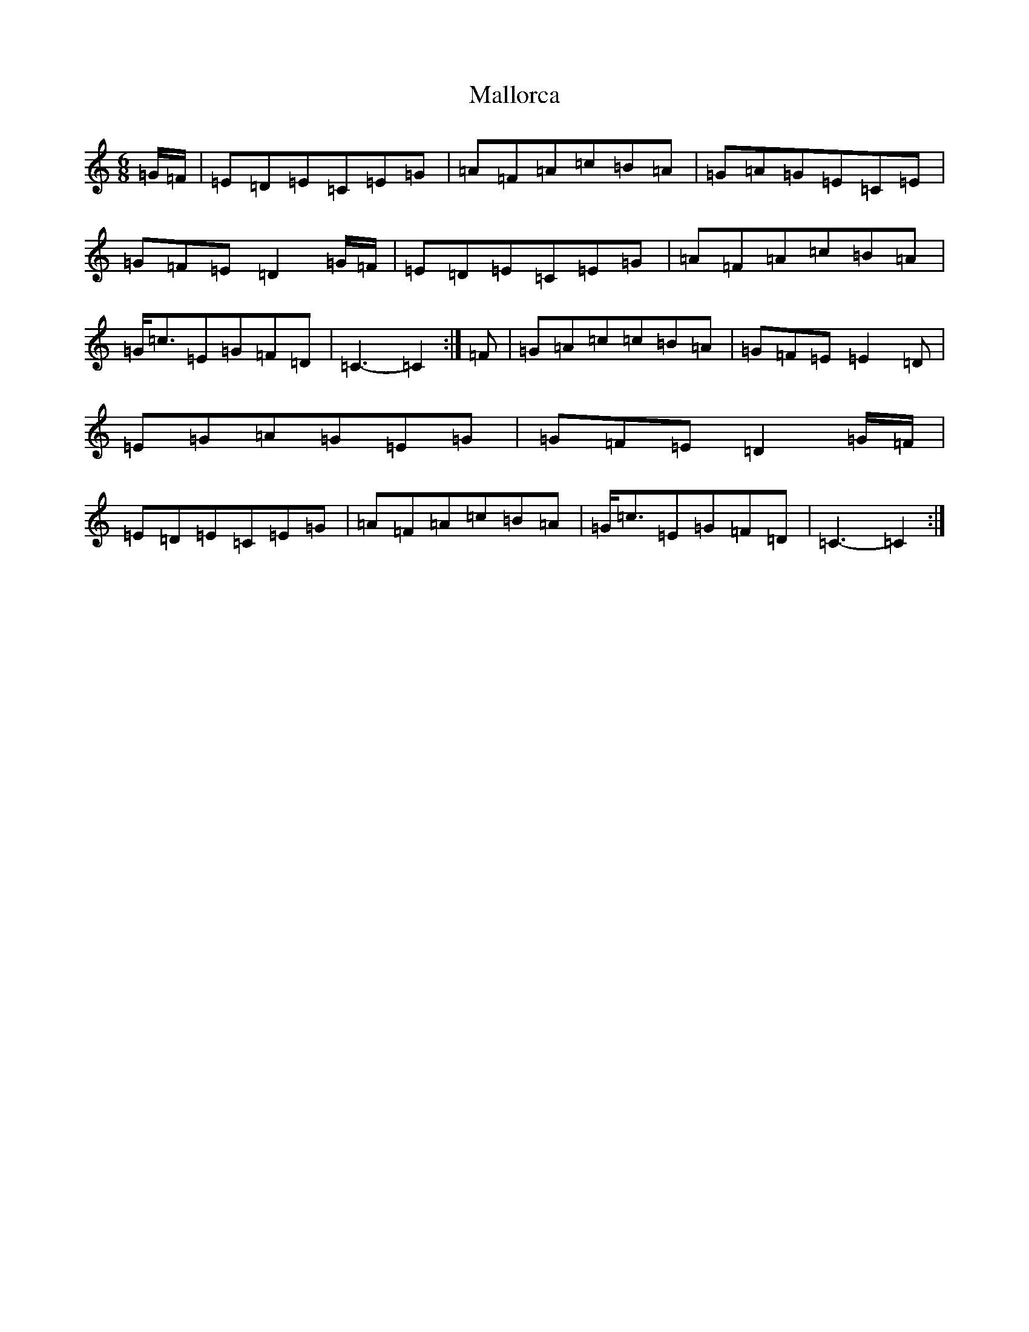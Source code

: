 X: 13320
T: Mallorca
S: https://thesession.org/tunes/6207#setting6207
Z: G Major
R: jig
M: 6/8
L: 1/8
K: C Major
=G/2=F/2|=E=D=E=C=E=G|=A=F=A=c=B=A|=G=A=G=E=C=E|=G=F=E=D2=G/2=F/2|=E=D=E=C=E=G|=A=F=A=c=B=A|=G/2=c3/2=E=G=F=D|=C3-=C2:|=F|=G=A=c=c=B=A|=G=F=E=E2=D|=E=G=A=G=E=G|=G=F=E=D2=G/2=F/2|=E=D=E=C=E=G|=A=F=A=c=B=A|=G/2=c3/2=E=G=F=D|=C3-=C2:|